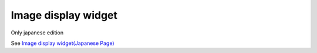 =======================
Image display widget
=======================

Only japanese edition

See `Image display widget(Japanese Page) <https://nablarch.github.io/docs/LATEST/doc/development_tools/ui_dev/doc/reference_jsp_widgets/box_img.html>`_


